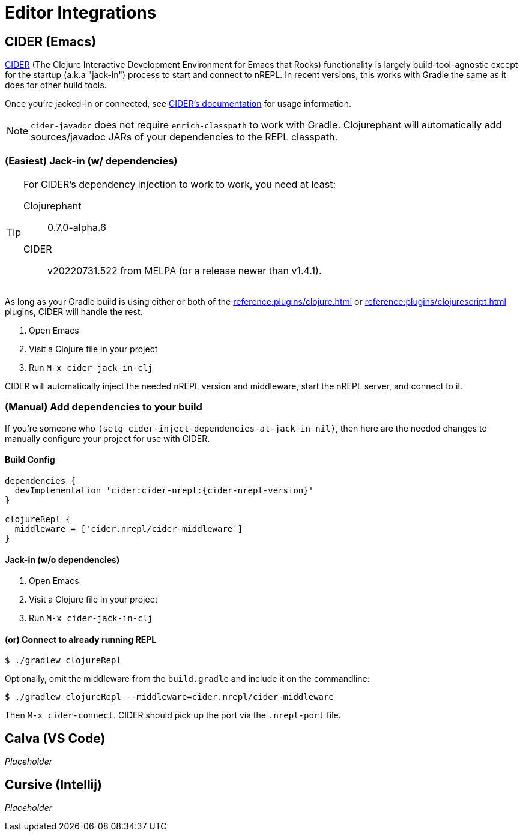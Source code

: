 = Editor Integrations

== CIDER (Emacs)

link:https://github.com/clojure-emacs/cider[CIDER] (The Clojure Interactive Development Environment for Emacs that Rocks) functionality is largely build-tool-agnostic except for the startup (a.k.a "jack-in") process to start and connect to nREPL. In recent versions, this works with Gradle the same as it does for other build tools.

Once you're jacked-in or connected, see https://docs.cider.mx[CIDER's documentation] for usage information.

NOTE: `cider-javadoc` does not require `enrich-classpath` to work with Gradle. Clojurephant will automatically add sources/javadoc JARs of your dependencies to the REPL classpath.

=== (Easiest) Jack-in (w/ dependencies)

[TIP]
====
For CIDER's dependency injection to work to work, you need at least:

Clojurephant:: 0.7.0-alpha.6
CIDER:: v20220731.522 from MELPA (or a release newer than v1.4.1).
====

As long as your Gradle build is using either or both of the xref:reference:plugins/clojure.adoc[] or xref:reference:plugins/clojurescript.adoc[] plugins, CIDER will handle the rest.

. Open Emacs
. Visit a Clojure file in your project
. Run `M-x cider-jack-in-clj`

CIDER will automatically inject the needed nREPL version and middleware, start the nREPL server, and connect to it.

=== (Manual) Add dependencies to your build

If you're someone who `(setq cider-inject-dependencies-at-jack-in nil)`, then here are the needed changes to manually configure your project for use with CIDER.

==== Build Config

[source, groovy, subs="attributes"]
----
dependencies {
  devImplementation 'cider:cider-nrepl:{cider-nrepl-version}'
}

clojureRepl {
  middleware = ['cider.nrepl/cider-middleware']
}
----

==== Jack-in (w/o dependencies)

. Open Emacs
. Visit a Clojure file in your project
. Run `M-x cider-jack-in-clj`

==== (or) Connect to already running REPL

[source, shell]
----
$ ./gradlew clojureRepl
----

Optionally, omit the middleware from the `build.gradle` and include it on the commandline:

[source, shell]
----
$ ./gradlew clojureRepl --middleware=cider.nrepl/cider-middleware
----

Then `M-x cider-connect`. CIDER should pick up the port via the `.nrepl-port` file.

== Calva (VS Code)

_Placeholder_

== Cursive (Intellij)

_Placeholder_
